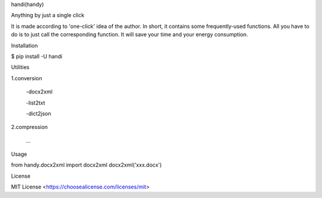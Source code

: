 handi(handy)

Anything by just a single click

It is made according to 'one-click' idea of the author.
In short, it contains some frequently-used functions.
All you have to do is to just call the corresponding function.
It will save your time and your energy consumption.

Installation

$ pip install -U handi


Utilities

1.conversion
 
 -docx2xml
	
 -list2txt

 -dict2json

2.compression

 ...

Usage

from handy.docx2xml import docx2xml
docx2xml('xxx.docx')

License

MIT License <https://choosealicense.com/licenses/mit>
